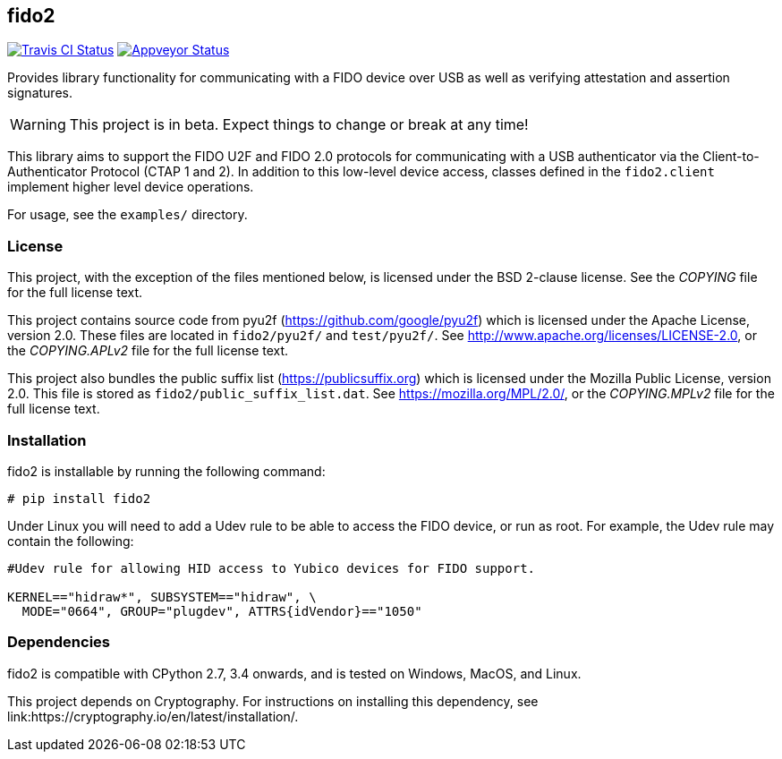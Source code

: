 == fido2
image:https://travis-ci.org/Yubico/python-fido2.svg?branch=master["Travis CI Status", link="https://travis-ci.org/Yubico/python-fido2"]
image:https://ci.appveyor.com/api/projects/status/8orx9nbdfq52w47s/branch/master?svg=true["Appveyor Status", link="https://ci.appveyor.com/project/Yubico53275/python-fido-host/branch/master"]


Provides library functionality for communicating with a FIDO device over USB as
well as verifying attestation and assertion signatures.

WARNING: This project is in beta. Expect things to change or break at any time!

This library aims to support the FIDO U2F and FIDO 2.0 protocols for
communicating with a USB authenticator via the Client-to-Authenticator Protocol
(CTAP 1 and 2). In addition to this low-level device access, classes defined in
the `fido2.client` implement higher level device operations.

For usage, see the `examples/` directory.

=== License
This project, with the exception of the files mentioned below, is licensed
under the BSD 2-clause license.
See the _COPYING_ file for the full license text.

This project contains source code from pyu2f (https://github.com/google/pyu2f)
which is licensed under the Apache License, version 2.0.
These files are located in `fido2/pyu2f/` and `test/pyu2f/`.
See http://www.apache.org/licenses/LICENSE-2.0,
or the _COPYING.APLv2_ file for the full license text.

This project also bundles the public suffix list (https://publicsuffix.org)
which is licensed under the Mozilla Public License, version 2.0.
This file is stored as `fido2/public_suffix_list.dat`.
See https://mozilla.org/MPL/2.0/,
or the _COPYING.MPLv2_ file for the full license text.

=== Installation
fido2 is installable by running the following command:

  # pip install fido2

Under Linux you will need to add a Udev rule to be able to access the FIDO
device, or run as root. For example, the Udev rule may contain the following:

----
#Udev rule for allowing HID access to Yubico devices for FIDO support.

KERNEL=="hidraw*", SUBSYSTEM=="hidraw", \
  MODE="0664", GROUP="plugdev", ATTRS{idVendor}=="1050"
----

=== Dependencies
fido2 is compatible with CPython 2.7, 3.4 onwards, and is tested on Windows,
MacOS, and Linux.

This project depends on Cryptography. For instructions on installing this
dependency, see link:https://cryptography.io/en/latest/installation/.
